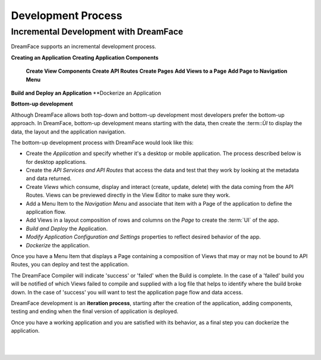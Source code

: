 Development Process
-------------------







Incremental Development with DreamFace
^^^^^^^^^^^^^^^^^^^^^^^^^^^^^^^^^^^^^

DreamFace supports an incremental development process.

**Creating an Application**
**Creating Application Components**
    **Create View Components**
    **Create API Routes**
    **Create Pages**
    **Add Views to a Page**
    **Add Page to Navigation Menu**
**Build and Deploy an Application**
**Dockerize an Application


**Bottom-up development**

Although DreamFace allows both top-down and bottom-up development most developers prefer the bottom-up approach. In DreamFace, bottom-up
development means starting with the data, then create the :term::`ÙI` to display the data, the layout and the application navigation.

The bottom-up development process with DreamFace would look like this:

* Create the *Application* and specify whether it's a desktop or mobile application. The process described below is for desktop applications.
* Create the *API Services and API Routes* that access the data and test that they work by looking at the metadata and data returned.
* Create *Views* which consume, display and interact (create, update, delete) with the data coming from the API Routes. Views can be previewed directly in the View Editor to make sure they work.
* Add a Menu Item to the *Navigation Menu* and associate that item with a Page of the application to define the application flow.
* Add Views in a layout composition of rows and columns on the *Page* to create the :term:`UI` of the app.
* *Build and Deploy* the Application.
* *Modify Application Configuration and Settings* properties to reflect desired behavior of the app.
* *Dockerize* the application.

Once you have a Menu Item that displays a Page containing a composition of Views that may or may not be bound to API Routes,
you can deploy and test the application.

The DreamFace Compiler will indicate 'success' or 'failed' when the Build is complete. In the case of a 'failed' build you will
be notified of which Views failed to compile and supplied with a log file that helps to identify where the build broke down. In
the case of 'success' you will want to test the application page flow and data access.

DreamFace development is an **iteration process**, starting after the creation of the application, adding components, testing
and ending when the final version of application is deployed.

Once you have a working application and you are satisfied with its behavior, as a final step you can dockerize the application.

|
|


